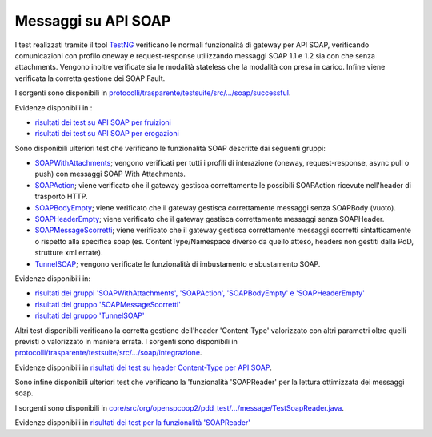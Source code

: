 .. _releaseProcessGovWay_dynamicAnalysis_functional_apiSOAP:

Messaggi su API SOAP
~~~~~~~~~~~~~~~~~~~~~~~~~~~~~~~~~~~

I test realizzati tramite il tool `TestNG <https://testng.org/doc/>`_ verificano le normali funzionalità di gateway per API SOAP, verificando comunicazioni con profilo oneway e request-response utilizzando messaggi SOAP 1.1 e 1.2 sia con che senza attachments. Vengono inoltre verificate sia le modalità stateless che la modalità con presa in carico. Infine viene verificata la corretta gestione dei SOAP Fault.

I sorgenti sono disponibili in `protocolli/trasparente/testsuite/src/.../soap/successful <https://github.com/link-it/govway/tree/3.4.x/protocolli/trasparente/testsuite/src/org/openspcoop2/protocol/trasparente/testsuite/units/soap/successful/>`_.

Evidenze disponibili in :

- `risultati dei test su API SOAP per fruizioni <https://jenkins.link.it/govway4-testsuite/trasparente/PortaDelegata/default/>`_
- `risultati dei test su API SOAP per erogazioni <https://jenkins.link.it/govway4-testsuite/trasparente/PortaApplicativa/default/>`_

Sono disponibili ulteriori test che verificano le funzionalità SOAP descritte dai seguenti gruppi:

- `SOAPWithAttachments <https://github.com/link-it/govway/tree/3.4.x/protocolli/spcoop/testsuite/src/org/openspcoop2/protocol/spcoop/testsuite/units/soap/SOAPWithAttachments.java>`_; vengono verificati per tutti i profili di interazione (oneway, request-response, async pull o push) con messaggi SOAP With Attachments.
- `SOAPAction <https://github.com/link-it/govway/tree/3.4.x/protocolli/spcoop/testsuite/src/org/openspcoop2/protocol/spcoop/testsuite/units/soap/SOAPAction.java>`_; viene verificato che il gateway gestisca correttamente le possibili SOAPAction ricevute nell'header di trasporto HTTP.
- `SOAPBodyEmpty <https://github.com/link-it/govway/tree/3.4.x/protocolli/spcoop/testsuite/src/org/openspcoop2/protocol/spcoop/testsuite/units/soap/SOAPBodyEmpty.java>`_; viene verificato che il gateway gestisca correttamente messaggi senza SOAPBody (vuoto).
- `SOAPHeaderEmpty <https://github.com/link-it/govway/tree/3.4.x/protocolli/spcoop/testsuite/src/org/openspcoop2/protocol/spcoop/testsuite/units/soap/SOAPHeaderEmpty.java>`_; viene verificato che il gateway gestisca correttamente messaggi senza SOAPHeader.
- `SOAPMessageScorretti <https://github.com/link-it/govway/tree/3.4.x/protocolli/spcoop/testsuite/src/org/openspcoop2/protocol/spcoop/testsuite/units/messaggi_malformati>`_; viene verificato che il gateway gestisca correttamente messaggi scorretti sintatticamente o rispetto alla specifica soap (es. ContentType/Namespace diverso da quello atteso, headers non gestiti dalla PdD, strutture xml errate).
- `TunnelSOAP <https://github.com/link-it/govway/tree/3.4.x/protocolli/spcoop/testsuite/src/org/openspcoop2/protocol/spcoop/testsuite/units/tunnel_soap/TunnelSOAP.java>`_; vengono verificate le funzionalità di imbustamento e sbustamento SOAP.

Evidenze disponibili in:

- `risultati dei gruppi 'SOAPWithAttachments', 'SOAPAction', 'SOAPBodyEmpty' e 'SOAPHeaderEmpty' <https://jenkins.link.it/govway4-testsuite/spcoop/SOAP/default/>`_
- `risultati del gruppo 'SOAPMessageScorretti' <https://jenkins.link.it/govway4-testsuite/spcoop/SOAPMessageScorretti/default/>`_
- `risultati del gruppo 'TunnelSOAP' <https://jenkins.link.it/govway4-testsuite/spcoop/Tunnel/default/>`_

Altri test disponibili verificano la corretta gestione dell'header 'Content-Type' valorizzato con altri parametri oltre quelli previsti o valorizzato in maniera errata. I sorgenti sono disponibili in `protocolli/trasparente/testsuite/src/.../soap/integrazione <https://github.com/link-it/govway/tree/3.4.x/protocolli/trasparente/testsuite/src/org/openspcoop2/protocol/trasparente/testsuite/units/soap/integrazione/>`_.

Evidenze disponibili in `risultati dei test su header Content-Type per API SOAP <https://jenkins.link.it/govway4-testsuite/trasparente/Integrazione/default/>`_.

Sono infine disponibili ulteriori test che verificano la 'funzionalità 'SOAPReader' per la lettura ottimizzata dei messaggi soap.

I sorgenti sono disponibili in `core/src/org/openspcoop2/pdd_test/.../message/TestSoapReader.java <https://github.com/link-it/govway/tree/3.4.x/core/src/org/openspcoop2/pdd_test/message/TestSoapReader.java/>`_.

Evidenze disponibili in `risultati dei test per la funzionalità 'SOAPReader' <https://jenkins.link.it/govway4-testsuite/core/pdd/#/>`_
